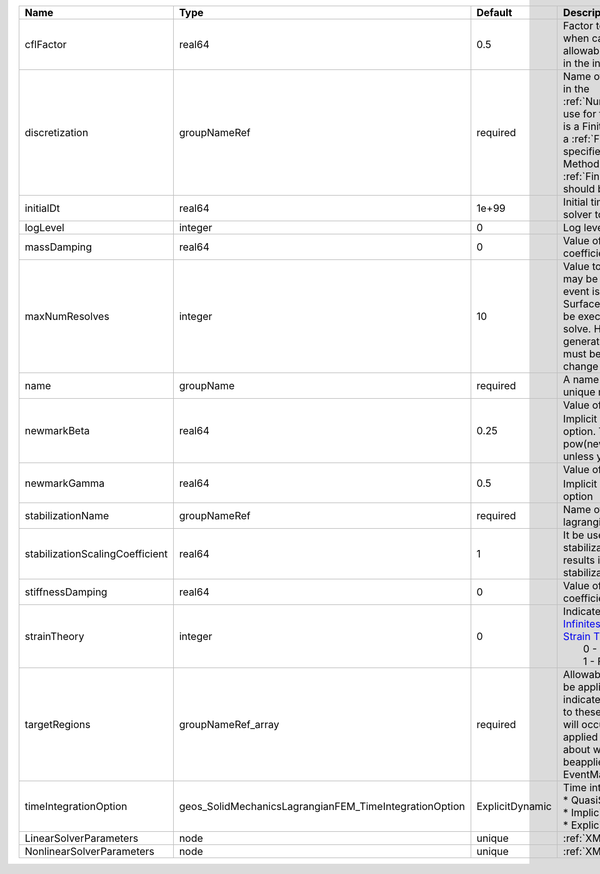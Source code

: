 

=============================== ====================================================== =============== ======================================================================================================================================================================================================================================================================================================================== 
Name                            Type                                                   Default         Description                                                                                                                                                                                                                                                                                                              
=============================== ====================================================== =============== ======================================================================================================================================================================================================================================================================================================================== 
cflFactor                       real64                                                 0.5             Factor to apply to the `CFL condition <http://en.wikipedia.org/wiki/Courant-Friedrichs-Lewy_condition>`_ when calculating the maximum allowable time step. Values should be in the interval (0,1]                                                                                                                        
discretization                  groupNameRef                                           required        Name of discretization object (defined in the :ref:`NumericalMethodsManager`) to use for this solver. For instance, if this is a Finite Element Solver, the name of a :ref:`FiniteElement` should be specified. If this is a Finite Volume Method, the name of a :ref:`FiniteVolume` discretization should be specified. 
initialDt                       real64                                                 1e+99           Initial time-step value required by the solver to the event manager.                                                                                                                                                                                                                                                     
logLevel                        integer                                                0               Log level                                                                                                                                                                                                                                                                                                                
massDamping                     real64                                                 0               Value of mass based damping coefficient.                                                                                                                                                                                                                                                                                 
maxNumResolves                  integer                                                10              Value to indicate how many resolves may be executed after some other event is executed. For example, if a SurfaceGenerator is specified, it will be executed after the mechanics solve. However if a new surface is generated, then the mechanics solve must be executed again due to the change in topology.            
name                            groupName                                              required        A name is required for any non-unique nodes                                                                                                                                                                                                                                                                              
newmarkBeta                     real64                                                 0.25            Value of :math:`\beta` in the Newmark Method for Implicit Dynamic time integration option. This should be pow(newmarkGamma+0.5,2.0)/4.0 unless you know what you are doing.                                                                                                                                              
newmarkGamma                    real64                                                 0.5             Value of :math:`\gamma` in the Newmark Method for Implicit Dynamic time integration option                                                                                                                                                                                                                               
stabilizationName               groupNameRef                                           required        Name of the stabilization to use in the lagrangian contact solver                                                                                                                                                                                                                                                        
stabilizationScalingCoefficient real64                                                 1               It be used to increase the scale of the stabilization entries. A value < 1.0 results in larger entries in the stabilization matrix.                                                                                                                                                                                      
stiffnessDamping                real64                                                 0               Value of stiffness based damping coefficient.                                                                                                                                                                                                                                                                            
strainTheory                    integer                                                0               | Indicates whether or not to use `Infinitesimal Strain Theory <https://en.wikipedia.org/wiki/Infinitesimal_strain_theory>`_, or `Finite Strain Theory <https://en.wikipedia.org/wiki/Finite_strain_theory>`_. Valid Inputs are:                                                                                           
                                                                                                       |  0 - Infinitesimal Strain                                                                                                                                                                                                                                                                                                
                                                                                                       |  1 - Finite Strain                                                                                                                                                                                                                                                                                                       
targetRegions                   groupNameRef_array                                     required        Allowable regions that the solver may be applied to. Note that this does not indicate that the solver will be applied to these regions, only that allocation will occur such that the solver may be applied to these regions. The decision about what regions this solver will beapplied to rests in the EventManager.   
timeIntegrationOption           geos_SolidMechanicsLagrangianFEM_TimeIntegrationOption ExplicitDynamic | Time integration method. Options are:                                                                                                                                                                                                                                                                                    
                                                                                                       | * QuasiStatic                                                                                                                                                                                                                                                                                                            
                                                                                                       | * ImplicitDynamic                                                                                                                                                                                                                                                                                                        
                                                                                                       | * ExplicitDynamic                                                                                                                                                                                                                                                                                                        
LinearSolverParameters          node                                                   unique          :ref:`XML_LinearSolverParameters`                                                                                                                                                                                                                                                                                        
NonlinearSolverParameters       node                                                   unique          :ref:`XML_NonlinearSolverParameters`                                                                                                                                                                                                                                                                                     
=============================== ====================================================== =============== ======================================================================================================================================================================================================================================================================================================================== 


